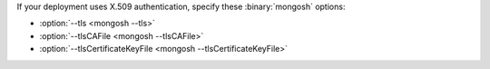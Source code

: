 If your deployment uses X.509 authentication, specify these
:binary:`mongosh` options:

- :option:`--tls <mongosh --tls>`
- :option:`--tlsCAFile <mongosh --tlsCAFile>`
- :option:`--tlsCertificateKeyFile <mongosh --tlsCertificateKeyFile>`
